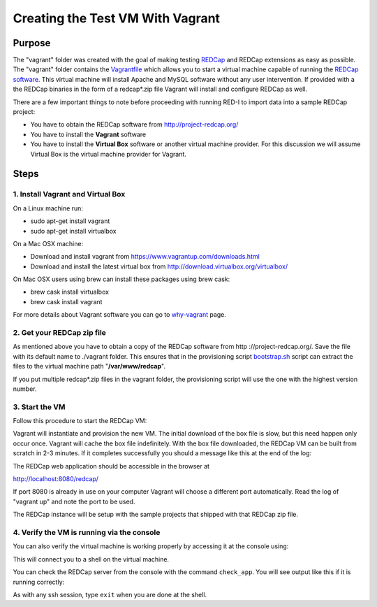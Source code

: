 Creating the Test VM With Vagrant
=================================

Purpose
-------

The "vagrant" folder was created with the goal of making testing `REDCap <http
://project-redcap.org/>`__ and REDCap extensions as easy as possible.  The
"vagrant" folder contains the `Vagrantfile <../vagrant/Vagrantfile>`__ which
allows you to start a virtual machine capable of running the `REDCap software
<http://http://www.project-redcap.org>`__.  This virtual machine will install
Apache and MySQL software without any user intervention.  If provided with a
the REDCap binaries in the form of a redcap*.zip file Vagrant will install and
configure REDCap as well.

There are a few important things to note before proceeding with running
RED-I to import data into a sample REDCap project:

-  You have to obtain the REDCap software from http://project-redcap.org/
-  You have to install the **Vagrant** software
-  You have to install the **Virtual Box** software or another virtual machine provider.  For this discussion we will assume Virtual Box is the virtual machine provider for Vagrant.

Steps
-----

1. Install Vagrant and Virtual Box
~~~~~~~~~~~~~~~~~~~~~~~~~~~~~~~~~~

On a Linux machine run:

-  sudo apt-get install vagrant
-  sudo apt-get install virtualbox

On a Mac OSX machine:

-  Download and install vagrant from
   https://www.vagrantup.com/downloads.html
-  Download and install the latest virtual box from
   http://download.virtualbox.org/virtualbox/

On Mac OSX users using brew can install these packages using brew cask:

- brew cask install virtualbox
- brew cask install vagrant

For more details about Vagrant software you can go to
`why-vagrant <https://docs.vagrantup.com/v2/why-vagrant/>`__ page.

2. Get your REDCap zip file
~~~~~~~~~~~~~~~~~~~

As mentioned above you have to obtain a copy of the REDCap software from http
://project-redcap.org/.  Save the file with its default name to ./vagrant
folder.  This ensures that in the provisioning script `bootstrap.sh
<../vagrant/bootstrap.sh>`__ script can extract the files to the virtual
machine path "**/var/www/redcap**\ ".

If you put multiple redcap*.zip files in the vagrant folder, the provisioning
script will use the one with the highest version number.

3. Start the VM
~~~~~~~~~~~~~~~

Follow this procedure to start the REDCap VM:

.. raw:: html

   <pre>
   # must be in the redi/vagrant/ directory
   cd ./vagrant
   vagrant up
   </pre>

Vagrant will instantiate and provision the new VM. The initial download of the
box file is slow, but this need happen only occur once.  Vagrant will cache
the box file indefinitely.  With the box file downloaded, the REDCap VM can be
built from scratch in 2-3 minutes.  If it completes successfully you should a
message like this at the end of the log:

.. raw:: html

   <pre>
    ==> default: Checking if redcap application is running...
    ==> default:      <b>Welcome to REDCap!</b>
    ==> default: Please try to login to REDCap as user 'admin' and password: 'password'
   </pre>

The REDCap web application should be accessible in the browser at

http://localhost:8080/redcap/

If port 8080 is already in use on your computer Vagrant will choose a
different port automatically. Read the log of "vagrant up" and note the port
to be used.

The REDCap instance will be setup with the sample projects that shipped with
that REDCap zip file.


4. Verify the VM is running via the console
~~~~~~~~~~~~~~~~~~~~~~~~~~~~~~~~~~~~~~~~~~~

You can also verify the virtual machine is working properly by accessing it
at the console using:

.. raw:: html

   <pre>
   vagrant ssh
   </pre>

This will connect you to a shell on the virtual machine.

You can check the REDCap server from the console with the command ``check_app``.
You will see output like this if it is running correctly:

.. raw:: html

   <pre>
      vagrant@redcap:~$ check_app
            <b>Welcome to REDCap!</b>
   </pre>

As with any ssh session, type ``exit`` when you are done at the shell.

